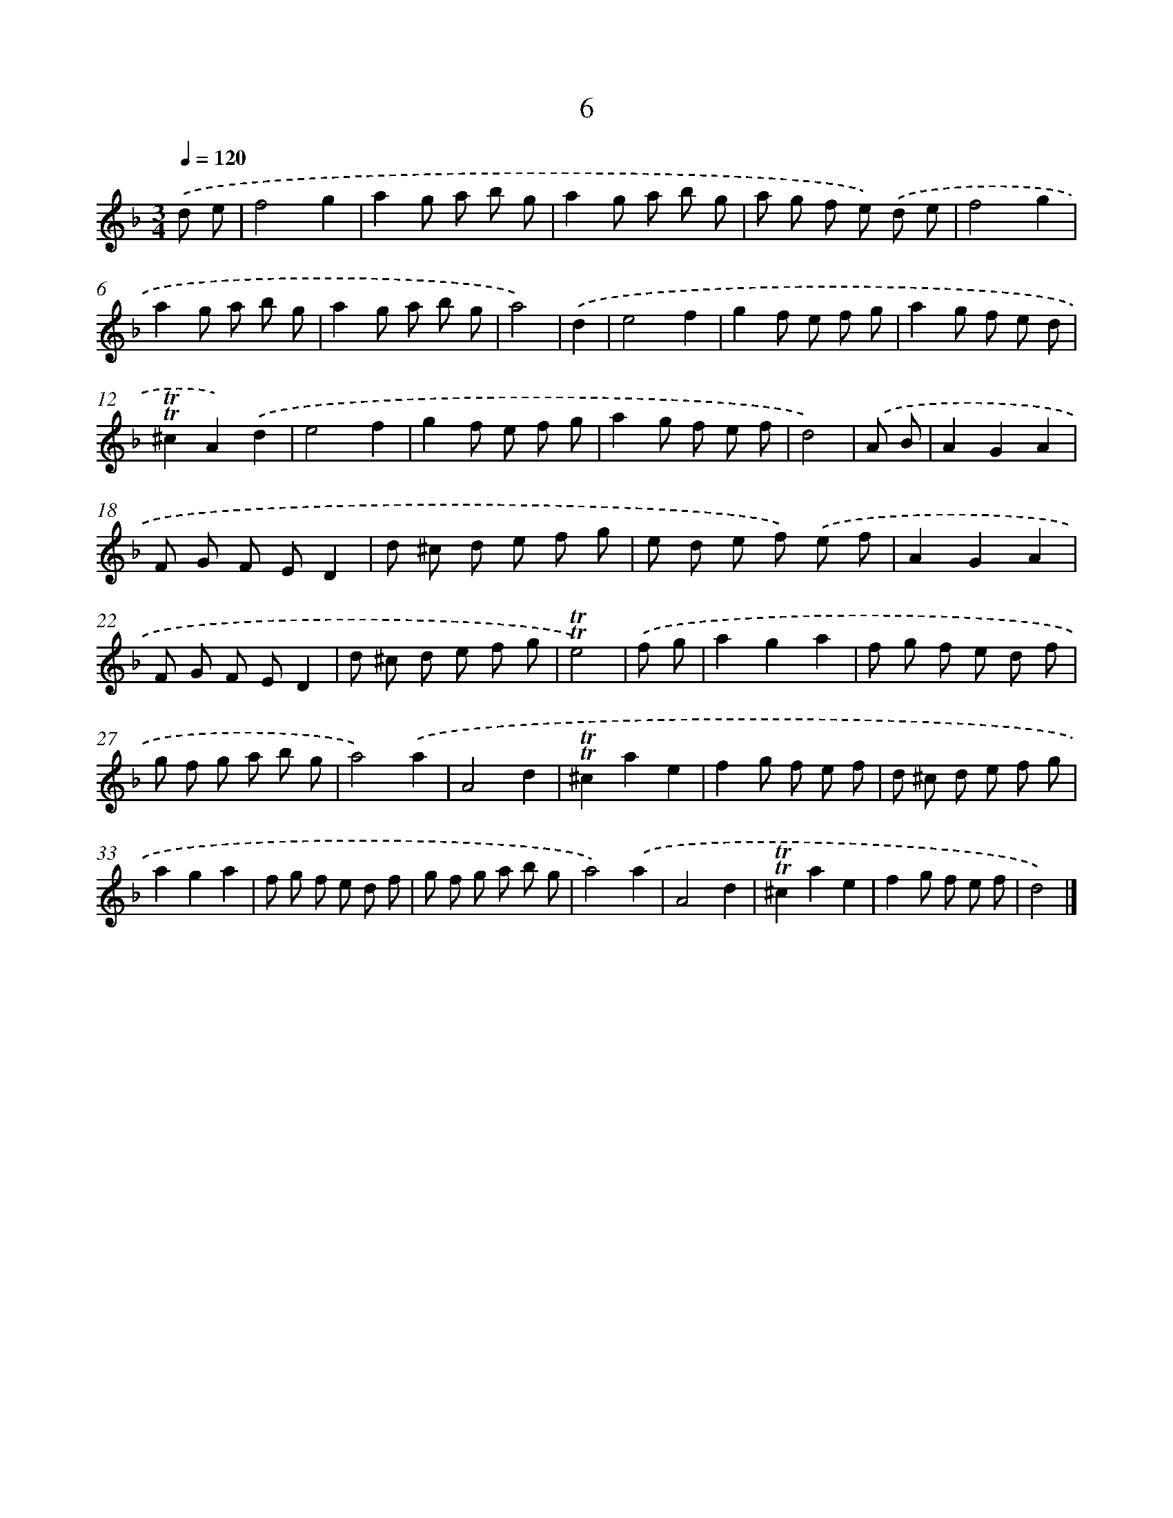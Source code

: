 X: 10944
T: 6
%%abc-version 2.0
%%abcx-abcm2ps-target-version 5.9.1 (29 Sep 2008)
%%abc-creator hum2abc beta
%%abcx-conversion-date 2018/11/01 14:37:10
%%humdrum-veritas 3431313910
%%humdrum-veritas-data 202381187
%%continueall 1
%%barnumbers 0
L: 1/8
M: 3/4
Q: 1/4=120
K: F clef=treble
.('d e [I:setbarnb 1]|
f4g2 |
a2g a b g |
a2g a b g |
a g f e) .('d e |
f4g2 |
a2g a b g |
a2g a b g |
a4) |
.('d2 [I:setbarnb 9]|
e4f2 |
g2f e f g |
a2g f e d |
!trill!!trill!^c2A2).('d2 |
e4f2 |
g2f e f g |
a2g f e f |
d4) |
.('A B [I:setbarnb 17]|
A2G2A2 |
F G F ED2 |
d ^c d e f g |
e d e f) .('e f |
A2G2A2 |
F G F ED2 |
d ^c d e f g |
!trill!!trill!e4) |
.('f g [I:setbarnb 25]|
a2g2a2 |
f g f e d f |
g f g a b g |
a4).('a2 |
A4d2 |
!trill!!trill!^c2a2e2 |
f2g f e f |
d ^c d e f g |
a2g2a2 |
f g f e d f |
g f g a b g |
a4).('a2 |
A4d2 |
!trill!!trill!^c2a2e2 |
f2g f e f |
d4) |]
